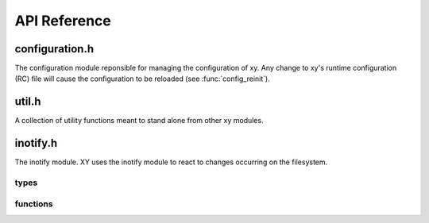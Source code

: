 .. _apiref:

*************
API Reference
*************

.. highlight:: c

configuration.h
===============

The configuration module reponsible for managing the configuration of xy.
Any change to xy's runtime configuration (RC) file will cause the configuration
to be reloaded (see :func:`config_reinit`).

.. type:: CONFIG

   The type made available after a call to :func:`config_init`. It contains all
   the necessary configuration options xy uses while running.

.. function:: CONFIG * config_init()

   Initializes xy's configuration. Returns the configuration or NULL on failure.
   This function makes :type:`CONFIG` available for use.

.. function:: void config_terminate()

   The configuration module's shutdown hook.

.. function:: void write_default_config()

   Writes the default xy configuration to the xy runtime configuration path.

.. function:: void config_reinit()   

   Reinitializes the configuration from the xy runtime configuration path.

util.h
======

A collection of utility functions meant to stand alone from other xy modules.

.. function:: char * rc_path()

   Returns the path of xy's runtime configuration. The returned string should be
   freed by the caller.

.. function:: bool streq(const char *, const char *)

    Returns ``true`` if the strings are equal or null, ``false`` otherwise.

.. function:: char * trim(char *)

    Removes leading and trailing whitespace from the string and returns a
    pointer starting from the first non-whitespace character. The returned
    string is contained in the same memory as the argument.

    Example::

        char *conststr = " test string ";
        char *dup = strdup(conststr);
        char *trimmed = trim(dup); // trimmed: "test string"
        free(dup);

.. function:: void dump_stack(uint num_frames)

    Dumps *num_frames* stack frames to stderr.

.. function:: void parse_command(char *cmd, char **argv)

    Tokenizes *cmd* by spaces into tokens placed in *argv*.

    Example::

        char *command = "some string here";
        char *dup = strdup(command);
        char *argv[3];
        parse_command(dup, argv);
        // argv[0]: "some"
        // argv[1]: "string"
        // argv[2]: "here"
        free(dup);

.. function:: void exec(const char * cmd)

    Executes the supplied command by calling *execvp*. The command will be
    parsed before the call is made (see `parse_command`).

inotify.h
=========

The inotify module. XY uses the inotify module to react to changes occurring on
the filesystem.

types
-----

.. type:: in_fd

   The inotify file descriptor made available after a call to
   :func:`xy_inotify_init`. This file descriptor is suitable for system calls
   like *select* and *epoll*.

functions
---------

.. function:: void xy_inotify_init()

   Initializes xy's inotify module. This function makes :type:`in_fd`
   available for use, which may be -1 on failure.

.. function:: void xy_inotify_reinit()

   Reinitializes the inotify module. This function makes a new :type:`in_fd`
   available for use.

.. function:: void xy_inotify_terminate()

   The inotify module's shutdown hook.

.. function:: void xy_inotify_read()

   Drains the inotify event queue of all events.
